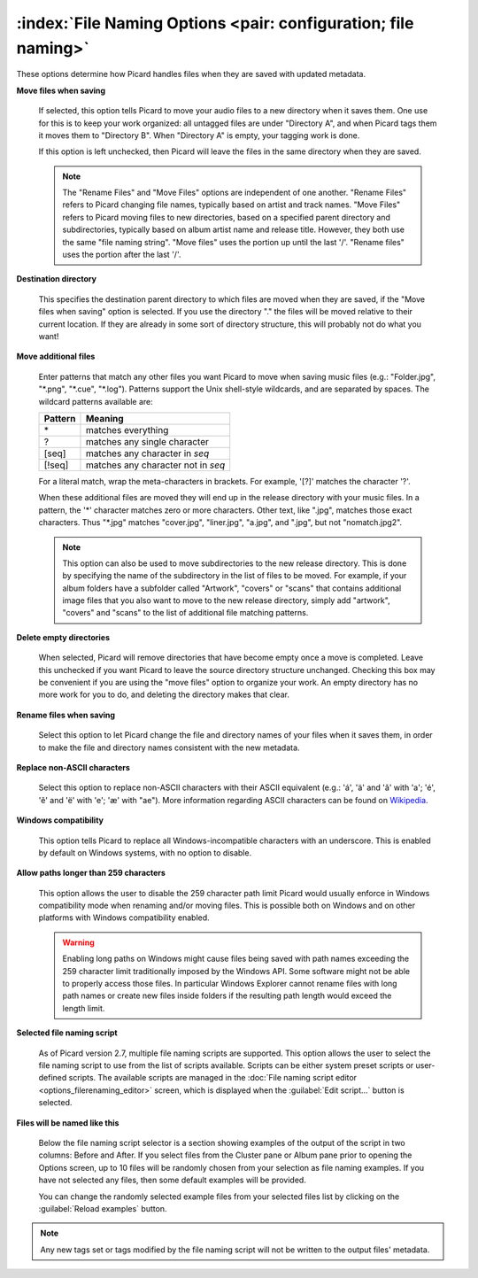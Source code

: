 .. MusicBrainz Picard Documentation Project

.. _opt_file_naming:

:index:`File Naming Options <pair: configuration; file naming>`
================================================================

.. image:: images/options-filenaming.png
   :width: 100 %

These options determine how Picard handles files when they are saved with updated metadata.

**Move files when saving**

   If selected, this option tells Picard to move your audio files to a new directory when it saves
   them. One use for this is to keep your work organized: all untagged files are under "Directory A",
   and when Picard tags them it moves them to "Directory B". When "Directory A" is empty, your
   tagging work is done.

   If this option is left unchecked, then Picard will leave the files in the same directory when they
   are saved.

   .. note::

      The "Rename Files" and "Move Files" options are independent of one another. "Rename Files"
      refers to Picard changing file names, typically based on artist and track names. "Move Files" refers
      to Picard moving files to new directories, based on a specified parent directory and subdirectories,
      typically based on album artist name and release title. However, they both use the same "file naming
      string". "Move files" uses the portion up until the last '/'. "Rename files" uses the portion after
      the last '/'.

**Destination directory**

   This specifies the destination parent directory to which files are moved when they are saved, if the
   "Move files when saving" option is selected.  If you use the directory "." the files will be moved
   relative to their current location. If they are already in some sort of directory structure, this will
   probably not do what you want!

**Move additional files**

   Enter patterns that match any other files you want Picard to move when saving music files (e.g.:
   "Folder.jpg", "\*.png", "\*.cue", "\*.log"). Patterns support the Unix shell-style wildcards, and are
   separated by spaces. The wildcard patterns available are:

   =========== ===================================
   **Pattern** **Meaning**
   =========== ===================================
   \*          matches everything
   ?           matches any single character
   \[seq\]     matches any character in *seq*
   \[!seq\]    matches any character not in *seq*
   =========== ===================================

   For a literal match, wrap the meta-characters in brackets. For example, '\[?\]' matches the character '?'.

   When these additional files are moved they will end up in the release directory
   with your music files. In a pattern, the '\*' character matches zero or more characters. Other text,
   like ".jpg", matches those exact characters. Thus "\*.jpg" matches "cover.jpg", "liner.jpg", "a.jpg",
   and ".jpg", but not "nomatch.jpg2".

   .. note::

      This option can also be used to move subdirectories to the new release directory.  This is done by
      specifying the name of the subdirectory in the list of files to be moved. For example, if your album
      folders have a subfolder called "Artwork", "covers" or "scans" that contains additional image files
      that you also want to move to the new release directory, simply add "artwork", "covers" and "scans"
      to the list of additional file matching patterns.

**Delete empty directories**

   When selected, Picard will remove directories that have become empty once a move is completed. Leave
   this unchecked if you want Picard to leave the source directory structure unchanged. Checking this box
   may be convenient if you are using the "move files" option to organize your work. An empty directory has
   no more work for you to do, and deleting the directory makes that clear.

**Rename files when saving**

   Select this option to let Picard change the file and directory names of your files when it saves
   them, in order to make the file and directory names consistent with the new metadata.

**Replace non-ASCII characters**

   Select this option to replace non-ASCII characters with their ASCII equivalent (e.g.: 'á', 'ä' and 'ǎ'
   with 'a'; 'é', 'ě' and 'ë' with 'e'; 'æ' with "ae"). More information regarding ASCII characters can be
   found on `Wikipedia <https://en.wikipedia.org/wiki/ASCII>`_.

**Windows compatibility**

   This option tells Picard to replace all Windows-incompatible characters with an underscore. This is
   enabled by default on Windows systems, with no option to disable.

**Allow paths longer than 259 characters**

   This option allows the user to disable the 259 character path limit Picard would usually enforce in Windows
   compatibility mode when renaming and/or moving files. This is possible both on Windows and on other platforms
   with Windows compatibility enabled.

   .. warning::

      Enabling long paths on Windows might cause files being saved with path names exceeding the 259 character
      limit traditionally imposed by the Windows API. Some software might not be able to properly access those files.
      In particular Windows Explorer cannot rename files with long path names or create new files inside folders if
      the resulting path length would exceed the length limit.

**Selected file naming script**

   As of Picard version 2.7, multiple file naming scripts are supported.  This option allows the user to select the
   file naming script to use from the list of scripts available. Scripts can be either system preset scripts or
   user-defined scripts. The available scripts are managed in the :doc:`File naming script editor <options_filerenaming_editor>`
   screen, which is displayed when the :guilabel:`Edit script...` button is selected.

**Files will be named like this**

   Below the file naming script selector is a section showing examples of the output of the script in two columns: Before
   and After.  If you select files from the Cluster pane or Album pane prior to opening the Options screen, up to 10 files
   will be randomly chosen from your selection as file naming examples.  If you have not selected any files, then some default
   examples will be provided.

   You can change the randomly selected example files from your selected files list by clicking on the :guilabel:`Reload examples`
   button.

.. note::

   Any new tags set or tags modified by the file naming script will not be written to the output files' metadata.

.. only:: html and not epub

   .. seealso::

      :doc:`options_filerenaming_editor`

   .. toctree::
      :hidden:

      options_filerenaming_editor.rst

